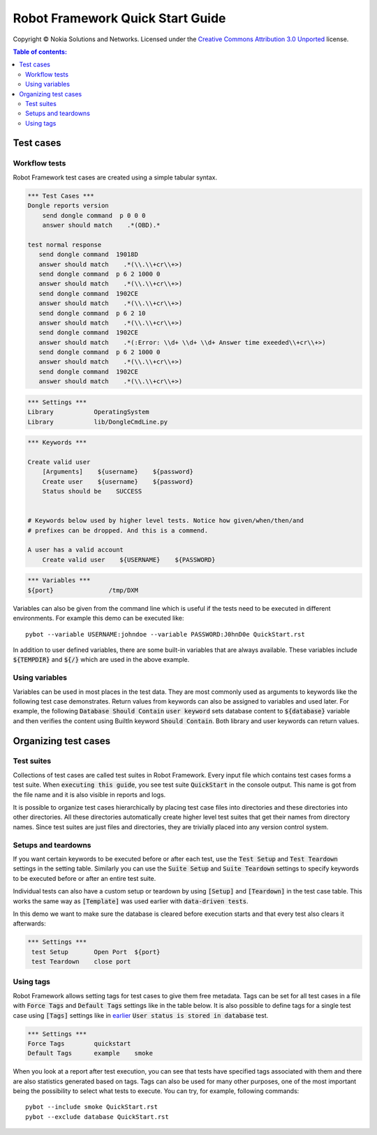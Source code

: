 .. default-role:: code

=====================================
  Robot Framework Quick Start Guide
=====================================

Copyright © Nokia Solutions and Networks. Licensed under the
`Creative Commons Attribution 3.0 Unported`__ license.

__ http://creativecommons.org/licenses/by/3.0/

.. contents:: Table of contents:
   :local:
   :depth: 2



Test cases
==========

Workflow tests
--------------

Robot Framework test cases are created using a simple tabular syntax.

.. code:: robotframework

    *** Test Cases ***
    Dongle reports version
        send dongle command  p 0 0 0 
        answer should match    .*(OBD).*

    test normal response
       send dongle command  19018D
       answer should match    .*(\\.\\+cr\\+>)
       send dongle command  p 6 2 1000 0
       answer should match    .*(\\.\\+cr\\+>)
       send dongle command  1902CE
       answer should match    .*(\\.\\+cr\\+>)
       send dongle command  p 6 2 10
       answer should match    .*(\\.\\+cr\\+>)
       send dongle command  1902CE
       answer should match    .*(:Error: \\d+ \\d+ \\d+ Answer time exeeded\\+cr\\+>)
       send dongle command  p 6 2 1000 0
       answer should match    .*(\\.\\+cr\\+>)
       send dongle command  1902CE
       answer should match    .*(\\.\\+cr\\+>)

.. code:: robotframework

    *** Settings ***
    Library           OperatingSystem
    Library           lib/DongleCmdLine.py



.. code:: robotframework

    *** Keywords ***

    Create valid user
        [Arguments]    ${username}    ${password}
        Create user    ${username}    ${password}
        Status should be    SUCCESS

 
    # Keywords below used by higher level tests. Notice how given/when/then/and
    # prefixes can be dropped. And this is a commend.

    A user has a valid account
        Create valid user    ${USERNAME}    ${PASSWORD}


.. code:: robotframework

    *** Variables ***
    ${port}               /tmp/DXM

Variables can also be given from the command line which is useful if
the tests need to be executed in different environments. For example
this demo can be executed like::

   pybot --variable USERNAME:johndoe --variable PASSWORD:J0hnD0e QuickStart.rst

In addition to user defined variables, there are some built-in variables that
are always available. These variables include `${TEMPDIR}` and `${/}` which
are used in the above example.

Using variables
---------------

Variables can be used in most places in the test data. They are most commonly
used as arguments to keywords like the following test case demonstrates.
Return values from keywords can also be assigned to variables and used later.
For example, the following `Database Should Contain` `user keyword` sets
database content to `${database}` variable and then verifies the content
using BuiltIn keyword `Should Contain`. Both library and user keywords can
return values.

Organizing test cases
=====================

Test suites
-----------

Collections of test cases are called test suites in Robot Framework. Every
input file which contains test cases forms a test suite. When `executing this
guide`, you see test suite `QuickStart` in the console output. This name is
got from the file name and it is also visible in reports and logs.

It is possible to organize test cases hierarchically by placing test case
files into directories and these directories into other directories. All
these directories automatically create higher level test suites that get their
names from directory names. Since test suites are just files and directories,
they are trivially placed into any version control system.

Setups and teardowns
--------------------

If you want certain keywords to be executed before or after each test,
use the `Test Setup` and `Test Teardown` settings in the setting table.
Similarly you can use the `Suite Setup` and `Suite Teardown` settings to
specify keywords to be executed before or after an entire test suite.

Individual tests can also have a custom setup or teardown by using `[Setup]`
and `[Teardown]` in the test case table. This works the same way as
`[Template]` was used earlier with `data-driven tests`.

In this demo we want to make sure the database is cleared before execution
starts and that every test also clears it afterwards:

.. code:: robotframework

   *** Settings ***
    test Setup       Open Port  ${port}
    test Teardown    close port

Using tags
----------

Robot Framework allows setting tags for test cases to give them free metadata.
Tags can be set for all test cases in a file with `Force Tags` and `Default
Tags` settings like in the table below. It is also possible to define tags
for a single test case using `[Tags]` settings like in earlier__ `User
status is stored in database` test.

__ `Using variables`_

.. code:: robotframework

    *** Settings ***
    Force Tags        quickstart
    Default Tags      example    smoke

When you look at a report after test execution, you can see that tests have
specified tags associated with them and there are also statistics generated
based on tags. Tags can also be used for many other purposes, one of the most
important being the possibility to select what tests to execute. You can try,
for example, following commands::

    pybot --include smoke QuickStart.rst
    pybot --exclude database QuickStart.rst

